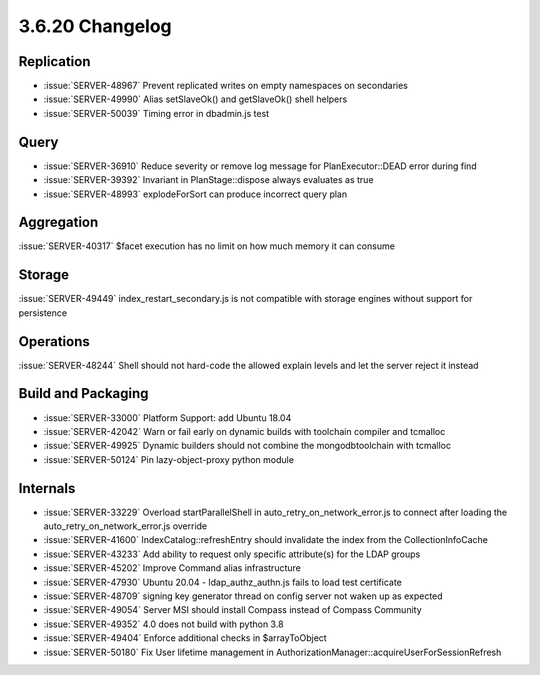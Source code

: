 .. _3.6.20-changelog:

3.6.20 Changelog
----------------

Replication
~~~~~~~~~~~

- :issue:`SERVER-48967` Prevent replicated writes on empty namespaces on secondaries
- :issue:`SERVER-49990` Alias setSlaveOk() and getSlaveOk() shell helpers
- :issue:`SERVER-50039` Timing error in dbadmin.js test

Query
~~~~~

- :issue:`SERVER-36910` Reduce severity or remove log message for PlanExecutor::DEAD error during find
- :issue:`SERVER-39392` Invariant in PlanStage::dispose always evaluates as true
- :issue:`SERVER-48993` explodeForSort can produce incorrect query plan

Aggregation
~~~~~~~~~~~

:issue:`SERVER-40317` $facet execution has no limit on how much memory it can consume

Storage
~~~~~~~

:issue:`SERVER-49449` index_restart_secondary.js is not compatible with storage engines without support for persistence

Operations
~~~~~~~~~~

:issue:`SERVER-48244` Shell should not hard-code the allowed explain levels and let the server reject it instead

Build and Packaging
~~~~~~~~~~~~~~~~~~~

- :issue:`SERVER-33000` Platform Support: add Ubuntu 18.04
- :issue:`SERVER-42042` Warn or fail early on dynamic builds with toolchain compiler and tcmalloc
- :issue:`SERVER-49925` Dynamic builders should not combine the mongodbtoolchain with tcmalloc
- :issue:`SERVER-50124` Pin lazy-object-proxy python module

Internals
~~~~~~~~~

- :issue:`SERVER-33229` Overload startParallelShell in auto_retry_on_network_error.js to connect after loading the auto_retry_on_network_error.js override
- :issue:`SERVER-41600` IndexCatalog::refreshEntry should invalidate the index from the CollectionInfoCache
- :issue:`SERVER-43233` Add ability to request only specific attribute(s) for the LDAP groups
- :issue:`SERVER-45202` Improve Command alias infrastructure
- :issue:`SERVER-47930` Ubuntu 20.04 - ldap_authz_authn.js fails to load test certificate
- :issue:`SERVER-48709` signing key generator thread on config server not waken up as expected
- :issue:`SERVER-49054` Server MSI should install Compass instead of Compass Community
- :issue:`SERVER-49352` 4.0 does not build with python 3.8
- :issue:`SERVER-49404` Enforce additional checks in $arrayToObject
- :issue:`SERVER-50180` Fix User lifetime management in AuthorizationManager::acquireUserForSessionRefresh 

